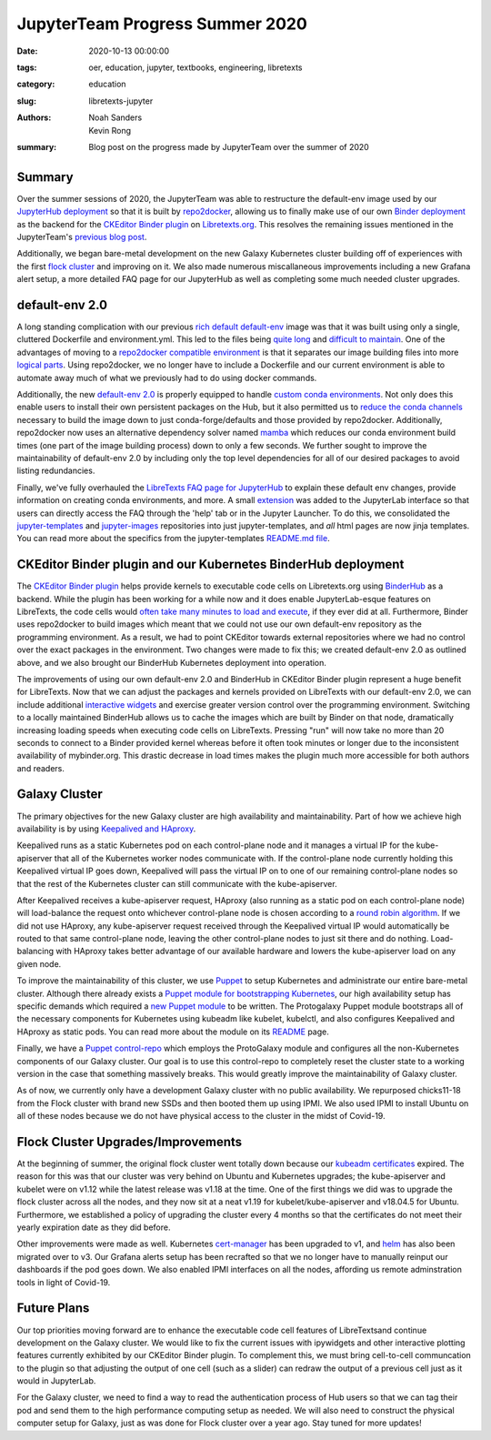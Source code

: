JupyterTeam Progress Summer 2020
================================

:date: 2020-10-13 00:00:00
:tags: oer, education, jupyter, textbooks, engineering, libretexts
:category: education
:slug: libretexts-jupyter
:authors: Noah Sanders, Kevin Rong
:summary: Blog post on the progress made by JupyterTeam over the summer of 2020

Summary
-------

Over the summer sessions of 2020, the JupyterTeam was able to
restructure the default-env image used by our `JupyterHub
deployment <https://jupyter.libretexts.org/hub/login>`__ so that it is
built by
`repo2docker <https://repo2docker.readthedocs.io/en/latest/>`__,
allowing us to finally make use of our own `Binder
deployment <https://binder.libretexts.org/>`__ as the backend for the
`CKEditor Binder
plugin <https://github.com/LibreTexts/ckeditor-binder-plugin>`__ on
`Libretexts.org <https://libretexts.org/>`__. This resolves the
remaining issues mentioned in the JupyterTeam's `previous blog
post <https://mechmotum.github.io/blog/libretexts-jupyter-plugin.html#future>`__.

Additionally, we began bare-metal development on the new Galaxy
Kubernetes cluster building off of experiences with the first `flock
cluster <https://mechmotum.github.io/blog/jupyter-summer-2019.html>`__
and improving on it. We also made numerous miscallaneous improvements
including a new Grafana alert setup, a more detailed FAQ page for our
JupyterHub as well as completing some much needed cluster upgrades.

default-env 2.0
---------------

A long standing complication with our previous `rich default
default-env <https://github.com/LibreTexts/default-env/tree/1.13/rich-default>`__
image was that it was built using only a single, cluttered Dockerfile
and environment.yml. This led to the files being `quite
long <https://github.com/LibreTexts/metalc/issues/121>`__ and `difficult
to maintain <https://github.com/LibreTexts/metalc/issues/130>`__. One of
the advantages of moving to a `repo2docker compatible
environment <https://github.com/LibreTexts/default-env/tree/2.0.1>`__ is
that it separates our image building files into more `logical
parts <https://repo2docker.readthedocs.io/en/latest/config_files.html>`__.
Using repo2docker, we no longer have to include a Dockerfile and our
current environment is able to automate away much of what we previously
had to do using docker commands.

Additionally, the new `default-env
2.0 <https://github.com/LibreTexts/default-env>`__ is properly equipped
to handle `custom conda
environments <https://docs.conda.io/projects/conda/en/latest/user-guide/tasks/manage-environments.html>`__.
Not only does this enable users to install their own persistent packages
on the Hub, but it also permitted us to `reduce the conda
channels <https://github.com/LibreTexts/metalc/issues/151>`__ necessary
to build the image down to just conda-forge/defaults and those provided
by repo2docker. Additionally, repo2docker now uses an alternative
dependency solver named `mamba <https://github.com/mamba-org/mamba>`__
which reduces our conda environment build times (one part of the image
building process) down to only a few seconds. We further sought to
improve the maintainability of default-env 2.0 by including only the top
level dependencies for all of our desired packages to avoid listing
redundancies.

Finally, we've fully overhauled the `LibreTexts FAQ page for
JupyterHub <https://jupyter.libretexts.org/hub/faq>`__ to explain these
default env changes, provide information on creating conda environments,
and more. A small
`extension <https://github.com/LibreTexts/labextension-libretexts-faq>`__
was added to the JupyterLab interface so that users can directly access
the FAQ through the 'help' tab or in the Jupyter Launcher. To do this,
we consolidated the
`jupyter-templates <https://github.com/LibreTexts/jupyterhub-templates>`__
and `jupyter-images <https://github.com/LibreTexts/jupyterhub-images>`__
repositories into just jupyter-templates, and *all* html pages are now
jinja templates. You can read more about the specifics from the
jupyter-templates `README.md
file <https://github.com/LibreTexts/jupyterhub-templates/blob/master/README.md>`__.

CKEditor Binder plugin and our Kubernetes BinderHub deployment
--------------------------------------------------------------

The `CKEditor Binder
plugin <https://github.com/LibreTexts/ckeditor-binder-plugin>`__ helps
provide kernels to executable code cells on Libretexts.org using
`BinderHub <https://github.com/jupyterhub/binderhub>`__ as a backend.
While the plugin has been working for a while now and it does enable
JupyterLab-esque features on LibreTexts, the code cells would `often
take many minutes to load and
execute <https://github.com/LibreTexts/metalc/issues/83>`__, if they
ever did at all. Furthermore, Binder uses repo2docker to build images
which meant that we could not use our own default-env repository as the
programming environment. As a result, we had to point CKEditor towards
external repositories where we had no control over the exact packages in
the environment. Two changes were made to fix this; we created
default-env 2.0 as outlined above, and we also brought our BinderHub
Kubernetes deployment into operation.

The improvements of using our own default-env 2.0 and BinderHub in
CKEditor Binder plugin represent a huge benefit for LibreTexts. Now that
we can adjust the packages and kernels provided on LibreTexts with our
default-env 2.0, we can include additional `interactive
widgets <https://chem.libretexts.org/Courses/Remixer_University/LibreTexts_Construction_Guide/05%3A_Interactive_Elements>`__
and exercise greater version control over the programming environment.
Switching to a locally maintained BinderHub allows us to cache the
images which are built by Binder on that node, dramatically increasing
loading speeds when executing code cells on LibreTexts. Pressing "run"
will now take no more than 20 seconds to connect to a Binder provided
kernel whereas before it often took minutes or longer due to the
inconsistent availability of mybinder.org. This drastic decrease in load
times makes the plugin much more accessible for both authors and
readers.

Galaxy Cluster
--------------

The primary objectives for the new Galaxy cluster are high availability
and maintainability. Part of how we achieve high availability is by
using `Keepalived and
HAproxy <https://github.com/kubernetes/kubeadm/blob/master/docs/ha-considerations.md#options-for-software-load-balancing>`__.

Keepalived runs as a static Kubernetes pod on each control-plane node
and it manages a virtual IP for the kube-apiserver that all of the
Kubernetes worker nodes communicate with. If the control-plane node
currently holding this Keepalived virtual IP goes down, Keepalived will
pass the virtual IP on to one of our remaining control-plane nodes so
that the rest of the Kubernetes cluster can still communicate with the
kube-apiserver.

After Keepalived receives a kube-apiserver request, HAproxy (also
running as a static pod on each control-plane node) will load-balance
the request onto whichever control-plane node is chosen according to a
`round robin
algorithm <https://avinetworks.com/glossary/round-robin-load-balancing/>`__.
If we did not use HAproxy, any kube-apiserver request received through
the Keepalived virtual IP would automatically be routed to that same
control-plane node, leaving the other control-plane nodes to just sit
there and do nothing. Load-balancing with HAproxy takes better advantage
of our available hardware and lowers the kube-apiserver load on any
given node.

To improve the maintainability of this cluster, we use
`Puppet <https://puppet.com/docs/puppet/6.18/puppet_index.html>`__ to
setup Kubernetes and administrate our entire bare-metal cluster.
Although there already exists a `Puppet module for bootstrapping
Kubernetes <https://github.com/puppetlabs/puppetlabs-kubernetes>`__, our
high availability setup has specific demands which required a `new
Puppet module <https://github.com/LibreTexts/protogalaxy>`__ to be
written. The Protogalaxy Puppet module bootstraps all of the necessary
components for Kubernetes using kubeadm like kubelet, kubelctl, and also
configures Keepalived and HAproxy as static pods. You can read more
about the module on its
`README <https://github.com/LibreTexts/protogalaxy/blob/master/README.md>`__
page.

Finally, we have a `Puppet
control-repo <https://github.com/LibreTexts/metalc/blob/master/docs/Galaxy-Control-Repo.md>`__
which employs the ProtoGalaxy module and configures all the
non-Kubernetes components of our Galaxy cluster. Our goal is to use this
control-repo to completely reset the cluster state to a working version
in the case that something massively breaks. This would greatly improve
the maintainability of Galaxy cluster.

As of now, we currently only have a development Galaxy cluster with no
public availability. We repurposed chicks11-18 from the Flock cluster
with brand new SSDs and then booted them up using IPMI. We also used
IPMI to install Ubuntu on all of these nodes because we do not have
physical access to the cluster in the midst of Covid-19.

Flock Cluster Upgrades/Improvements
-----------------------------------

At the beginning of summer, the original flock cluster went totally down
because our `kubeadm
certificates <https://v1-18.docs.kubernetes.io/docs/tasks/administer-cluster/kubeadm/kubeadm-certs/>`__
expired. The reason for this was that our cluster was very behind on
Ubuntu and Kubernetes upgrades; the kube-apiserver and kubelet were on
v1.12 while the latest release was v1.18 at the time. One of the first
things we did was to upgrade the flock cluster across all the nodes, and
they now sit at a neat v1.19 for kubelet/kube-apiserver and v18.04.5 for
Ubuntu. Furthermore, we established a policy of upgrading the cluster
every 4 months so that the certificates do not meet their yearly
expiration date as they did before.

Other improvements were made as well. Kubernetes
`cert-manager <https://cert-manager.io/docs/installation/kubernetes/>`__
has been upgraded to v1, and `helm <https://v3.helm.sh/>`__ has also
been migrated over to v3. Our Grafana alerts setup has been recrafted so
that we no longer have to manually reinput our dashboards if the pod
goes down. We also enabled IPMI interfaces on all the nodes, affording
us remote adminstration tools in light of Covid-19.

Future Plans
------------

Our top priorities moving forward are to enhance the executable code
cell features of LibreTextsand continue development on the Galaxy
cluster. We would like to fix the current issues with ipywidgets and
other interactive plotting features currently exhibited by our CKEditor
Binder plugin. To complement this, we must bring cell-to-cell
communcation to the plugin so that adjusting the output of one cell
(such as a slider) can redraw the output of a previous cell just as it
would in JupyterLab.

For the Galaxy cluster, we need to find a way to read the authentication
process of Hub users so that we can tag their pod and send them to the
high performance computing setup as needed. We will also need to
construct the physical computer setup for Galaxy, just as was done for
Flock cluster over a year ago. Stay tuned for more updates!

